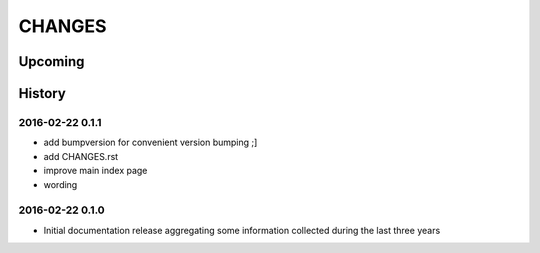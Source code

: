 #######
CHANGES
#######


********
Upcoming
********


*******
History
*******

2016-02-22 0.1.1
================
- add bumpversion for convenient version bumping ;]
- add CHANGES.rst
- improve main index page
- wording

2016-02-22 0.1.0
================
- Initial documentation release aggregating some information
  collected during the last three years

